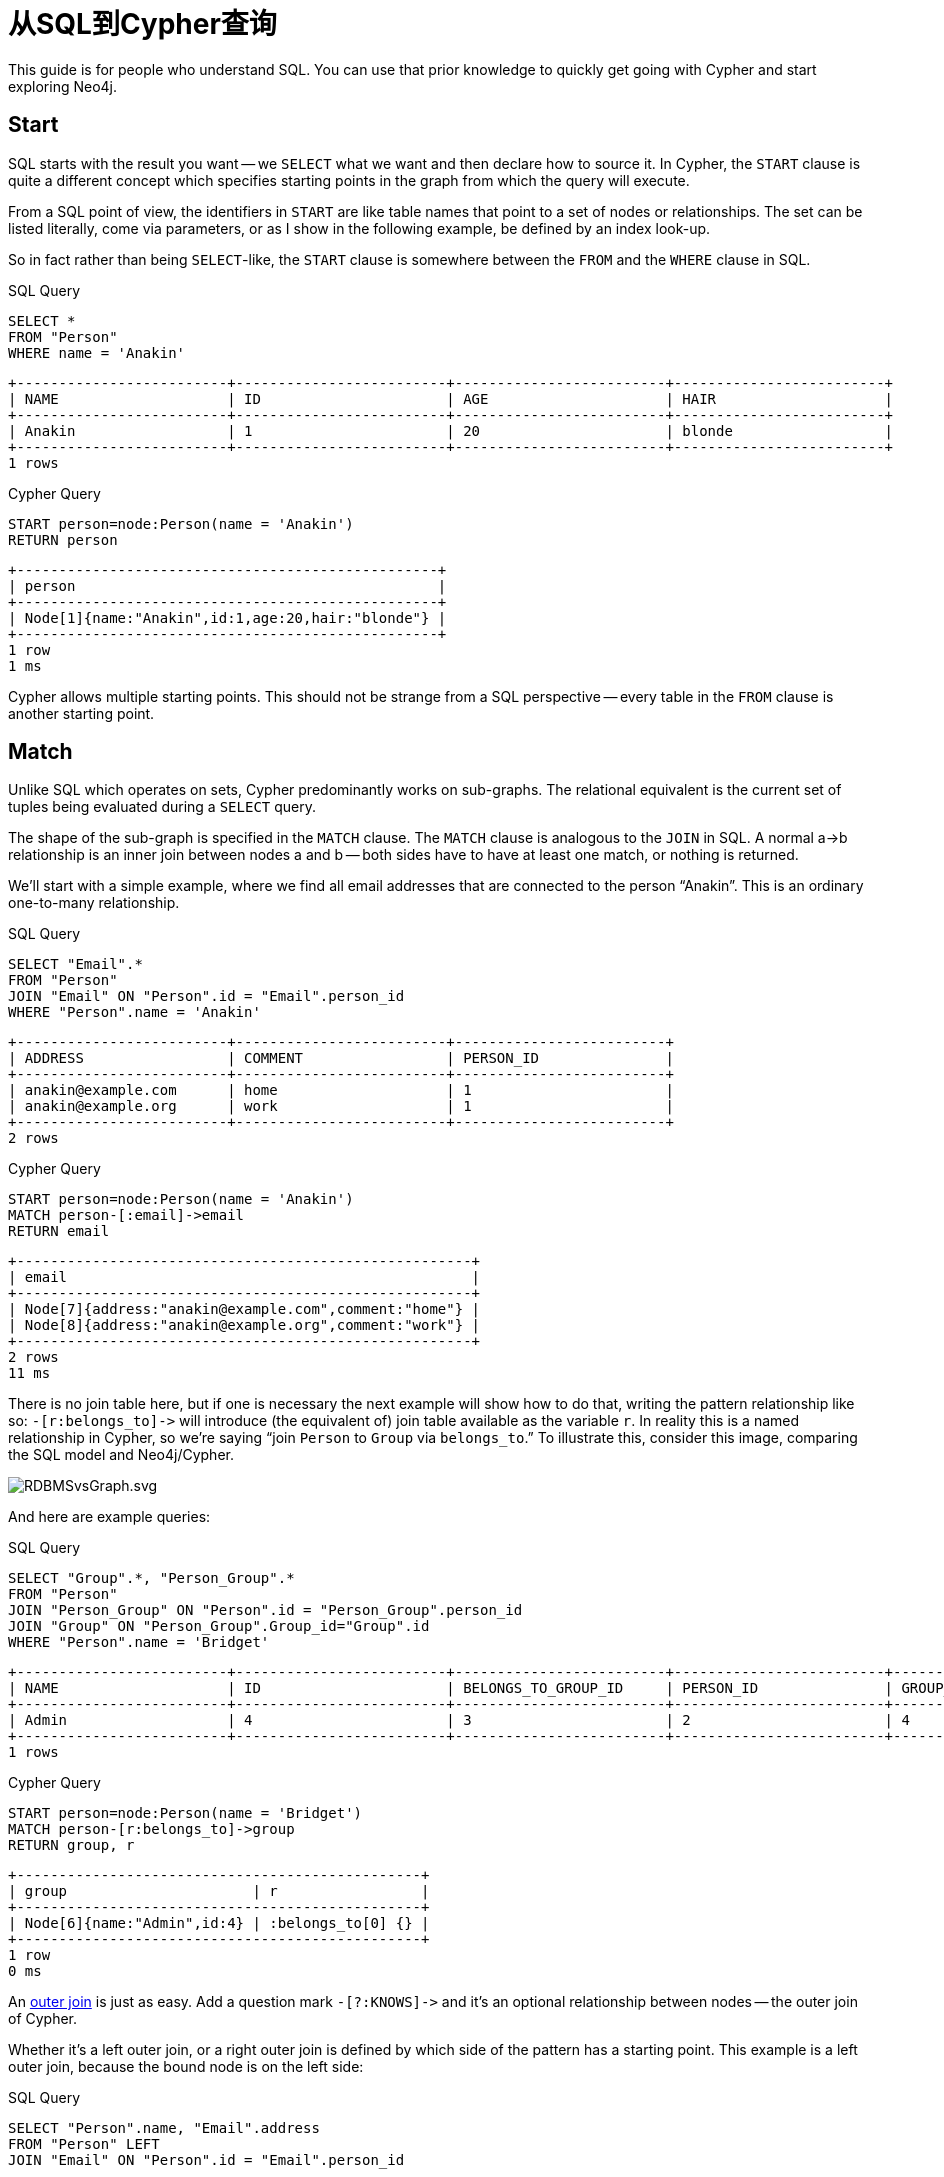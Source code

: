 [[examples-from-sql-to-cypher]]
从SQL到Cypher查询
=============

This guide is for people who understand SQL. You can use that prior
knowledge to quickly get going with Cypher and start exploring Neo4j.

== Start ==

SQL starts with the result you want -- we `SELECT` what we want and then
declare how to source it. In Cypher, the `START` clause is quite a
different concept which specifies starting points in the graph from which
the query will execute.

From a SQL point of view, the identifiers in `START` are like table names
that point to a set of nodes or relationships. The set can be listed
literally, come via parameters, or as I show in the following example, be
defined by an index look-up.

So in fact rather than being `SELECT`-like, the `START` clause is
somewhere between the `FROM` and the `WHERE` clause in SQL.

.SQL Query
[source,sql]
----
SELECT *
FROM "Person"
WHERE name = 'Anakin'
----

[queryresult]
----
+-------------------------+-------------------------+-------------------------+-------------------------+
| NAME                    | ID                      | AGE                     | HAIR                    |
+-------------------------+-------------------------+-------------------------+-------------------------+
| Anakin                  | 1                       | 20                      | blonde                  |
+-------------------------+-------------------------+-------------------------+-------------------------+
1 rows

----

.Cypher Query
[source,cypher]
----
START person=node:Person(name = 'Anakin')
RETURN person
----

[queryresult]
----
+--------------------------------------------------+
| person                                           |
+--------------------------------------------------+
| Node[1]{name:"Anakin",id:1,age:20,hair:"blonde"} |
+--------------------------------------------------+
1 row
1 ms

----

Cypher allows multiple starting points. This should not be strange from a SQL perspective -- 
every table in the `FROM` clause is another starting point.

== Match ==

Unlike SQL which operates on sets, Cypher predominantly works on sub-graphs. 
The relational equivalent is the current set of tuples being evaluated during a `SELECT` query.

The shape of the sub-graph is specified in the `MATCH` clause. 
The `MATCH` clause is analogous to the `JOIN` in SQL. A normal a->b relationship is an 
inner join between nodes a and b -- both sides have to have at least one match, or nothing is returned.

We'll start with a simple example, where we find all email addresses that are connected to
the person ``Anakin''. This is an ordinary one-to-many relationship.

.SQL Query
[source,sql]
----
SELECT "Email".*
FROM "Person"
JOIN "Email" ON "Person".id = "Email".person_id
WHERE "Person".name = 'Anakin'
----

[queryresult]
----
+-------------------------+-------------------------+-------------------------+
| ADDRESS                 | COMMENT                 | PERSON_ID               |
+-------------------------+-------------------------+-------------------------+
| anakin@example.com      | home                    | 1                       |
| anakin@example.org      | work                    | 1                       |
+-------------------------+-------------------------+-------------------------+
2 rows

----

.Cypher Query
[source,cypher]
----
START person=node:Person(name = 'Anakin')
MATCH person-[:email]->email
RETURN email
----

[queryresult]
----
+------------------------------------------------------+
| email                                                |
+------------------------------------------------------+
| Node[7]{address:"anakin@example.com",comment:"home"} |
| Node[8]{address:"anakin@example.org",comment:"work"} |
+------------------------------------------------------+
2 rows
11 ms

----

There is no join table here, but if one is necessary the next example will show how to do that, writing the pattern relationship like so:
`-[r:belongs_to]->` will introduce (the equivalent of) join table available as the variable `r`. 
In reality this is a named relationship in Cypher, so we're saying ``join `Person` to `Group` via `belongs_to`.'' 
To illustrate this, consider this image, comparing the SQL model and Neo4j/Cypher.

ifdef::nonhtmloutput[]
image::RDBMSvsGraph.svg[scaledwidth="100%"]
endif::nonhtmloutput[]
ifndef::nonhtmloutput[]
image::RDBMSvsGraph.svg.png[scaledwidth="100%"]
endif::nonhtmloutput[]

And here are example queries:

.SQL Query
[source,sql]
----
SELECT "Group".*, "Person_Group".*
FROM "Person"
JOIN "Person_Group" ON "Person".id = "Person_Group".person_id
JOIN "Group" ON "Person_Group".Group_id="Group".id
WHERE "Person".name = 'Bridget'
----

[queryresult]
----
+-------------------------+-------------------------+-------------------------+-------------------------+-------------------------+
| NAME                    | ID                      | BELONGS_TO_GROUP_ID     | PERSON_ID               | GROUP_ID                |
+-------------------------+-------------------------+-------------------------+-------------------------+-------------------------+
| Admin                   | 4                       | 3                       | 2                       | 4                       |
+-------------------------+-------------------------+-------------------------+-------------------------+-------------------------+
1 rows

----

.Cypher Query
[source,cypher]
----
START person=node:Person(name = 'Bridget')
MATCH person-[r:belongs_to]->group
RETURN group, r
----

[queryresult]
----
+------------------------------------------------+
| group                      | r                 |
+------------------------------------------------+
| Node[6]{name:"Admin",id:4} | :belongs_to[0] {} |
+------------------------------------------------+
1 row
0 ms

----

An http://www.codinghorror.com/blog/2007/10/a-visual-explanation-of-sql-joins.html[outer join] is just as easy.
Add a question mark `-[?:KNOWS]->` and it's an optional relationship between nodes -- the outer join of Cypher.

Whether it's a left outer join, or a right outer join is defined by which side of the pattern has a starting point.
This example is a left outer join, because the bound node is on the left side:

.SQL Query
[source,sql]
----
SELECT "Person".name, "Email".address
FROM "Person" LEFT
JOIN "Email" ON "Person".id = "Email".person_id
----

[queryresult]
----
+-------------------------+-------------------------+
| NAME                    | ADDRESS                 |
+-------------------------+-------------------------+
| Anakin                  | anakin@example.com      |
| Anakin                  | anakin@example.org      |
| Bridget                 | <null>                  |
+-------------------------+-------------------------+
3 rows

----

.Cypher Query
[source,cypher]
----
START person=node:Person('name: *')
MATCH person-[?:email]->email
RETURN person.name, email.address?
----

[queryresult]
----
+------------------------------------+
| person.name | email.address?       |
+------------------------------------+
| "Anakin"    | "anakin@example.com" |
| "Anakin"    | "anakin@example.org" |
| "Bridget"   | <null>               |
+------------------------------------+
3 rows
3 ms

----

Relationships in Neo4j are first class citizens -- it's like the SQL tables are pre-joined with each other. 
So, naturally, Cypher is designed to be able to handle highly connected data easily.

One such domain is tree structures -- anyone that has tried storing tree structures in SQL knows 
that you have to work hard to get around the limitations of the relational model. 
There are even books on the subject.

To find all the groups and sub-groups that Bridget belongs to, this query is enough in Cypher:

.Cypher Query
[source,cypher]
----
START person=node:Person('name: Bridget')
MATCH person-[:belongs_to*]->group
RETURN person.name, group.name
----

[queryresult]
----
+-----------------------------+
| person.name | group.name    |
+-----------------------------+
| "Bridget"   | "Admin"       |
| "Bridget"   | "Technichian" |
| "Bridget"   | "User"        |
+-----------------------------+
3 rows
4 ms

----

The * after the relationship type means that there can be multiple hops across +belongs_to+ relationships between group and user. 
Some SQL dialects have recursive abilities, that allow the expression of queries like this, but you may have a hard time wrapping your head around those. 
Expressing something like this in SQL is hugely impractical if not practically impossible.

== Where ==

This is the easiest thing to understand -- it's the same animal in both languages. 
It filters out result sets/subgraphs. 
Not all predicates have an equivalent in the other language, but the concept is the same.

.SQL Query
[source,sql]
----
SELECT *
FROM "Person"
WHERE "Person".age > 35 AND "Person".hair = 'blonde'
----

[queryresult]
----
+-------------------------+-------------------------+-------------------------+-------------------------+
| NAME                    | ID                      | AGE                     | HAIR                    |
+-------------------------+-------------------------+-------------------------+-------------------------+
| Bridget                 | 2                       | 40                      | blonde                  |
+-------------------------+-------------------------+-------------------------+-------------------------+
1 rows

----

.Cypher Query
[source,cypher]
----
START person=node:Person('name: *')
WHERE person.age > 35 AND person.hair = 'blonde'
RETURN person
----

[queryresult]
----
+---------------------------------------------------+
| person                                            |
+---------------------------------------------------+
| Node[2]{name:"Bridget",id:2,age:40,hair:"blonde"} |
+---------------------------------------------------+
1 row
3 ms

----

== Return ==
This is SQL's `SELECT`. 
We just put it in the end because it felt better to have it there -- 
you do a lot of matching and filtering, and finally, you return something.

Aggregate queries work just like they do in SQL, apart from the fact that there is no explicit `GROUP BY` clause. 
Everything in the return clause that is not an aggregate function will be used as the grouping columns.

.SQL Query
[source,sql]
----
SELECT "Person".name, count(*)
FROM "Person"
GROUP BY "Person".name
ORDER BY "Person".name
----

[queryresult]
----
+-------------------------+-------------------------+
| NAME                    | C2                      |
+-------------------------+-------------------------+
| Anakin                  | 1                       |
| Bridget                 | 1                       |
+-------------------------+-------------------------+
2 rows

----

.Cypher Query
[source,cypher]
----
START person=node:Person('name: *')
RETURN person.name, count(*)
ORDER BY person.name
----

[queryresult]
----
+------------------------+
| person.name | count(*) |
+------------------------+
| "Anakin"    | 1        |
| "Bridget"   | 1        |
+------------------------+
2 rows
1 ms

----

Order by is the same in both languages -- `ORDER BY` expression `ASC`/`DESC`. 
Nothing weird here.

// == Recursive queries ==


